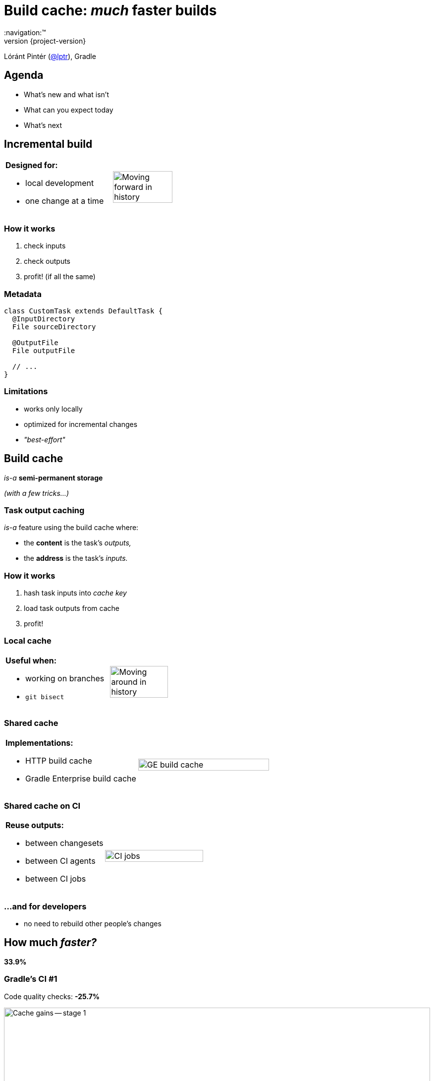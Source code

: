 = Build cache: _much_ faster builds
:title-slide-background-image: title.jpeg
:title-slide-transition: zoom
:title-slide-transition-speed: fast
:revnumber: {project-version}
ifndef::imagesdir[:imagesdir: images]
ifndef::sourcedir[:sourcedir: ../java]
:deckjs_transition: fade
:navigation:™
:menu:
:status:
:icons: font

Lóránt Pintér (https://twitter.com/lptr[@lptr]), Gradle

== Agenda

* What's new and what isn't
* What can you expect today
* What's next

== Incremental build

[cols="2*a"]
|===
|
*Designed for:*

* local development
* one change at a time
|image:history-linear.png[Moving forward in history,75%,75%]
|===

=== How it works

1. check inputs
2. check outputs
3. profit! (if all the same)

=== Metadata

[source,groovy]
----
class CustomTask extends DefaultTask {
  @InputDirectory
  File sourceDirectory

  @OutputFile
  File outputFile

  // ...
}
----

=== Limitations

* works only locally
* optimized for incremental changes
* _"best-effort"_

== Build cache

_is-a_ *semi-permanent storage*

_(with a few tricks...)_

=== Task output caching

_is-a_ feature using the build cache where:

* the *content* is the task's _outputs,_
* the *address* is the task's _inputs._

=== How it works

1. hash task inputs into _cache key_
2. load task outputs from cache
3. profit!

=== Local cache

[cols="2*a"]
|===
|
*Useful when:*

* working on branches
* `git bisect`
|image:history-branches.png[Moving around in history,75%,75%]
|===

=== Shared cache

[cols="2*a"]
|===
|
*Implementations:*

* HTTP build cache
* Gradle Enterprise build cache
|image:ge-build-cache.png[GE build cache,100%,100%]
|===

=== Shared cache on CI

[cols="2*a"]
|===
|
*Reuse outputs:*

* between changesets
* between CI agents
* between CI jobs
|image:ci-jobs.png[CI jobs,100%,100%]
|===

=== ...and for developers

* no need to rebuild other people's changes

== How much _faster?_

*33.9%*

=== Gradle's CI #1

Code quality checks: *-25.7%*

image::cache-gains-stage-1.png[Cache gains -- stage 1,100%,100%]

*3* hours saved (*42* builds)

=== Gradle's CI #2

Linux & Windows integration tests: *-33.9%*

image::cache-gains-stage-3.png[Cache gains -- stage 3,100%,100%]

*62* hours saved (*32* builds)

=== Gradle developers

- slow connections
- geographically diverse
- one big `:core` module with 30%+ of the code

_7.96% time saved_

== "Best effort"

* uses same metadata__*__ as incremental build
* more permanent, no `clean` to fix problems

_* -- that can be faulty_

=== Fix it for good

=== For third-party tasks

* more warnings
* enforce exclusive outputs
* disable caching when unsafe
* later: better isolation

=== Fixes in Gradle

* better stale file cleanup
* track Java version
* remove Java-Groovy compilation overlap

=== Improved documentation

* user guide chapter for inputs and outputs
* build cache guide

=== New problems with sharing outputs

* non-homogenous environments
** OS, locale, env. vars
** tool versions installed

* new concept: *relocatability*
** where's your `$HOME`?

=== Relocatability

[source,groovy]
----
class CustomTask extends DefaultTask {

  @PathSensitive(PathSensitivity.RELATIVE)
  @InputDirectory
  File sourceDirectory

  // ...
}
----

=== Path sensitivity

* `ABSOLUTE` -- is the default
* `RELATIVE` -- discards common directory part
* `NAME_ONLY` -- keeps the file name only
* `NONE` -- ignores path completely

=== We want to go slow

* opt-in: tasks are marked with `@CacheableTask`
** no support for custom tasks yet
* Java projects supported in Gradle 4.0
* caching support coming in Android plugin 3.0
* full Scala, Groovy and native support coming

[%notitle]
=== Example

[source,groovy]
----
@CacheableTask
class ConcatenateTask extends DefaultTask {
  @PathSensitive(PathSensitivity.NONE)
  @InputFiles FileCollection sourceFiles
  @OutputFile File outputFile

  @TaskAction
  void concatenate() {
    outputFile.createNewFile()
    sourceFiles.each {
      outputFile << it.text + '\n'
    }
  }
}
----


== Summary

* like _incremental build,_ but works across time and space
* we need to do more work
* you need to do some work
* Java support available
* Android, native support coming
* custom tasks later

=== Roadmap

* Incremental build ✅
* Task output caching ✅
* Containerized build
* Distributed build


== Other talks

* *Moving existing builds towards full cacheability*
** Tomorrow 1pm in MEDITERRANEAN III
** _Stefan Wolf_ and _Sterling Greene_
* *Maximizing incrementality*
** Tomorrow 4.40pm in MEDITERRANEAN III
** _Cédric Champeau_


== More resources

* Slides:
** https://github.com/lptr/gradle-summit-2017-build-cache-introduction[]
* Build Cache Guide:
** https://guides.gradle.org/using-build-cache[]
* Gradle Enterprise cache:
** https://gradle.com/build-cache[]

Learn more at https://gradle.org[gradle.org]

[%notitle]
== Thanks
image::outro.jpeg[background, size=cover]
